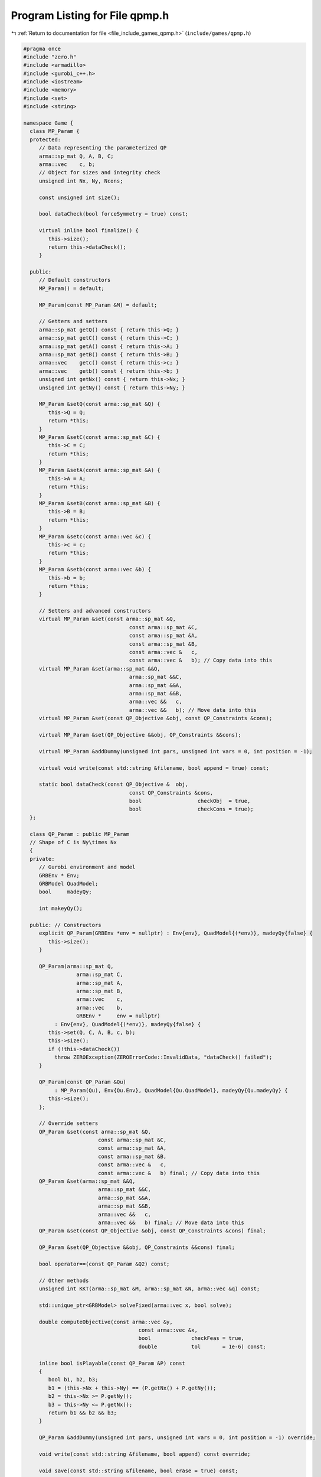 
.. _program_listing_file_include_games_qpmp.h:

Program Listing for File qpmp.h
===============================

|exhale_lsh| :ref:`Return to documentation for file <file_include_games_qpmp.h>` (``include/games/qpmp.h``)

.. |exhale_lsh| unicode:: U+021B0 .. UPWARDS ARROW WITH TIP LEFTWARDS

.. code-block:: cpp

   #pragma once
   #include "zero.h"
   #include <armadillo>
   #include <gurobi_c++.h>
   #include <iostream>
   #include <memory>
   #include <set>
   #include <string>
   
   namespace Game {
     class MP_Param {
     protected:
        // Data representing the parameterized QP
        arma::sp_mat Q, A, B, C;
        arma::vec    c, b;
        // Object for sizes and integrity check
        unsigned int Nx, Ny, Ncons;
   
        const unsigned int size();
   
        bool dataCheck(bool forceSymmetry = true) const;
   
        virtual inline bool finalize() {
           this->size();
           return this->dataCheck();
        } 
   
     public:
        // Default constructors
        MP_Param() = default;
   
        MP_Param(const MP_Param &M) = default;
   
        // Getters and setters
        arma::sp_mat getQ() const { return this->Q; }   
        arma::sp_mat getC() const { return this->C; }   
        arma::sp_mat getA() const { return this->A; }   
        arma::sp_mat getB() const { return this->B; }   
        arma::vec    getc() const { return this->c; }   
        arma::vec    getb() const { return this->b; }   
        unsigned int getNx() const { return this->Nx; } 
        unsigned int getNy() const { return this->Ny; } 
   
        MP_Param &setQ(const arma::sp_mat &Q) {
           this->Q = Q;
           return *this;
        } 
        MP_Param &setC(const arma::sp_mat &C) {
           this->C = C;
           return *this;
        } 
        MP_Param &setA(const arma::sp_mat &A) {
           this->A = A;
           return *this;
        } 
        MP_Param &setB(const arma::sp_mat &B) {
           this->B = B;
           return *this;
        } 
        MP_Param &setc(const arma::vec &c) {
           this->c = c;
           return *this;
        } 
        MP_Param &setb(const arma::vec &b) {
           this->b = b;
           return *this;
        } 
   
        // Setters and advanced constructors
        virtual MP_Param &set(const arma::sp_mat &Q,
                                     const arma::sp_mat &C,
                                     const arma::sp_mat &A,
                                     const arma::sp_mat &B,
                                     const arma::vec &   c,
                                     const arma::vec &   b); // Copy data into this
        virtual MP_Param &set(arma::sp_mat &&Q,
                                     arma::sp_mat &&C,
                                     arma::sp_mat &&A,
                                     arma::sp_mat &&B,
                                     arma::vec &&   c,
                                     arma::vec &&   b); // Move data into this
        virtual MP_Param &set(const QP_Objective &obj, const QP_Constraints &cons);
   
        virtual MP_Param &set(QP_Objective &&obj, QP_Constraints &&cons);
   
        virtual MP_Param &addDummy(unsigned int pars, unsigned int vars = 0, int position = -1);
   
        virtual void write(const std::string &filename, bool append = true) const;
   
        static bool dataCheck(const QP_Objective &  obj,
                                     const QP_Constraints &cons,
                                     bool                  checkObj  = true,
                                     bool                  checkCons = true);
     };
   
     class QP_Param : public MP_Param
     // Shape of C is Ny\times Nx
     {
     private:
        // Gurobi environment and model
        GRBEnv * Env;
        GRBModel QuadModel;
        bool     madeyQy;
   
        int makeyQy();
   
     public: // Constructors
        explicit QP_Param(GRBEnv *env = nullptr) : Env{env}, QuadModel{(*env)}, madeyQy{false} {
           this->size();
        }
   
        QP_Param(arma::sp_mat Q,
                    arma::sp_mat C,
                    arma::sp_mat A,
                    arma::sp_mat B,
                    arma::vec    c,
                    arma::vec    b,
                    GRBEnv *     env = nullptr)
             : Env{env}, QuadModel{(*env)}, madeyQy{false} {
           this->set(Q, C, A, B, c, b);
           this->size();
           if (!this->dataCheck())
             throw ZEROException(ZEROErrorCode::InvalidData, "dataCheck() failed");
        }
   
        QP_Param(const QP_Param &Qu)
             : MP_Param(Qu), Env{Qu.Env}, QuadModel{Qu.QuadModel}, madeyQy{Qu.madeyQy} {
           this->size();
        };
   
        // Override setters
        QP_Param &set(const arma::sp_mat &Q,
                           const arma::sp_mat &C,
                           const arma::sp_mat &A,
                           const arma::sp_mat &B,
                           const arma::vec &   c,
                           const arma::vec &   b) final; // Copy data into this
        QP_Param &set(arma::sp_mat &&Q,
                           arma::sp_mat &&C,
                           arma::sp_mat &&A,
                           arma::sp_mat &&B,
                           arma::vec &&   c,
                           arma::vec &&   b) final; // Move data into this
        QP_Param &set(const QP_Objective &obj, const QP_Constraints &cons) final;
   
        QP_Param &set(QP_Objective &&obj, QP_Constraints &&cons) final;
   
        bool operator==(const QP_Param &Q2) const;
   
        // Other methods
        unsigned int KKT(arma::sp_mat &M, arma::sp_mat &N, arma::vec &q) const;
   
        std::unique_ptr<GRBModel> solveFixed(arma::vec x, bool solve);
   
        double computeObjective(const arma::vec &y,
                                        const arma::vec &x,
                                        bool             checkFeas = true,
                                        double           tol       = 1e-6) const;
   
        inline bool isPlayable(const QP_Param &P) const
        {
           bool b1, b2, b3;
           b1 = (this->Nx + this->Ny) == (P.getNx() + P.getNy());
           b2 = this->Nx >= P.getNy();
           b3 = this->Ny <= P.getNx();
           return b1 && b2 && b3;
        }
   
        QP_Param &addDummy(unsigned int pars, unsigned int vars = 0, int position = -1) override;
   
        void write(const std::string &filename, bool append) const override;
   
        void save(const std::string &filename, bool erase = true) const;
   
        long int  load(const std::string &filename, long int pos = 0);
        double    computeObjectiveWithoutOthers(const arma::vec &y) const;
        arma::vec getConstraintViolations(const arma::vec x, const arma::vec y, double tol);
     };
   } // namespace Game
   
   //#include "ipg.h"
